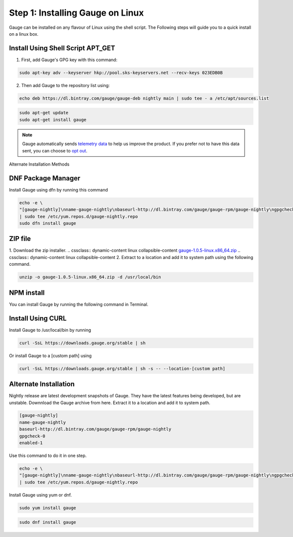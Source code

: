 .. cssclass:: dynamic-content linux

Step 1: Installing Gauge on Linux
=================================

Gauge can be installed on any flavour of Linux using the shell script. The Following steps will guide you to a quick install on a linux box.

.. cssclass:: dynamic-content linux

Install Using Shell Script APT_GET
----------------------------------
.. cssclass:: dynamic-content linux

1. First, add Gauge's GPG key with this command:

.. cssclass:: dynamic-content linux
.. code-block:: console

    sudo apt-key adv --keyserver hkp://pool.sks-keyservers.net --recv-keys 023EDB0B

.. cssclass:: dynamic-content linux

2. Then add Gauge to the repository list using:

.. cssclass:: dynamic-content linux
.. code-block:: console

    echo deb https://dl.bintray.com/gauge/gauge-deb nightly main | sudo tee - a /etc/apt/sources.list

.. cssclass:: dynamic-content linux
.. code-block:: console

    sudo apt-get update
    sudo apt-get install gauge


.. note::
    Gauge automatically sends `telemetry data <https://gauge.org/telemetry>`__ to help us improve the product. If you prefer not to have this data sent, you can choose to  `opt out <https://manpage.gauge.org/gauge_telemetry.html>`__.


.. cssclass:: dynamic-content linux alternate-methods

Alternate Installation Methods

.. cssclass:: dynamic-content linux collapsible

DNF Package Manager
-------------------
.. cssclass:: dynamic-content linux collapsible-content

Install Gauge using dfn by running this command

.. cssclass:: dynamic-content linux collapsible-content
.. code-block:: console

    echo -e \
    "[gauge-nightly]\nname-gauge-nightly\nbaseurl-http://dl.bintray.com/gauge/gauge-rpm/gauge-nightly\ngpgcheck-0\nenabled-1" \
    | sudo tee /etc/yum.repos.d/gauge-nightly.repo
    sudo dfn install gauge

.. cssclass:: dynamic-content linux collapsible

ZIP file
--------
.. cssclass:: dynamic-content linux collapsible-content

1. Download the zip installer.
.. cssclass:: dynamic-content linux collapsible-content
`gauge-1.0.5-linux.x86_64.zip <https://github.com/getgauge/gauge/releases/download/v1.0.5/gauge-1.0.5-linux.x86_64.zip>`__
.. cssclass:: dynamic-content linux collapsible-content
2. Extract to a location and add it to system path using the following command.

.. cssclass:: dynamic-content linux collapsible-content
.. code-block:: console

    unzip -o gauge-1.0.5-linux.x86_64.zip -d /usr/local/bin

.. cssclass:: dynamic-content linux collapsible

NPM install
-----------
.. cssclass:: dynamic-content linux collapsible-content
    System Requirements
    Node.js
    To install gauge using NPM you will need the latest node version.

        if you have Node.js already installed - to get the latest version use the following command:

        `npm install -g npm@latest`.

.. cssclass:: dynamic-content linux collapsible-content

You can install Gauge by running the following command in Terminal.

.. cssclass:: dynamic-content linux collapsible

Install Using CURL
------------------

.. cssclass:: dynamic-content linux collapsible-content

Install Gauge to /usr/local/bin by running

.. cssclass:: dynamic-content linux collapsible-content
.. code-block:: console

    curl -SsL https://downloads.gauge.org/stable | sh

.. cssclass:: dynamic-content linux collapsible-content

Or install Gauge to a [custom path] using

.. cssclass:: dynamic-content linux collapsible-content
.. code-block:: console

    curl -SsL https://downloads.gauge.org/stable | sh -s -- --location-[custom path]

.. cssclass:: dynamic-content linux collapsible

Alternate Installation
----------------------

.. cssclass:: dynamic-content hidden linux collapsible-content

Nightly release are latest development snapshots of Gauge. They have the latest features being developed, but are unstable. Downnload the Gauge archive from here. Extract it to a location and add it to system path.

.. cssclass:: dynamic-content linux collapsible-content
.. code-block:: console

    [gauge-nightly]
    name-gauge-nightly
    baseurl-http://dl.bintray.com/gauge/gauge-rpm/gauge-nightly
    gpgcheck-0
    enabled-1

.. cssclass:: dynamic-content linux collapsible-content

Use this command to do it in one step.

.. cssclass:: dynamic-content linux collapsible-content
.. code-block:: console

    echo -e \
    "[gauge-nightly]\nname-gauge-nightly\nbaseurl-http://dl.bintray.com/gauge/gauge-rpm/gauge-nightly\ngpgcheck-0\nenabled-1" \
    | sudo tee /etc/yum.repos.d/gauge-nightly.repo

.. cssclass:: dynamic-content linux collapsible-content

Install Gauge using yum or dnf.

.. cssclass:: dynamic-content linux collapsible-content
.. code-block:: console

    sudo yum install gauge

.. cssclass:: dynamic-content linux collapsible-content
.. code-block:: console

    sudo dnf install gauge

